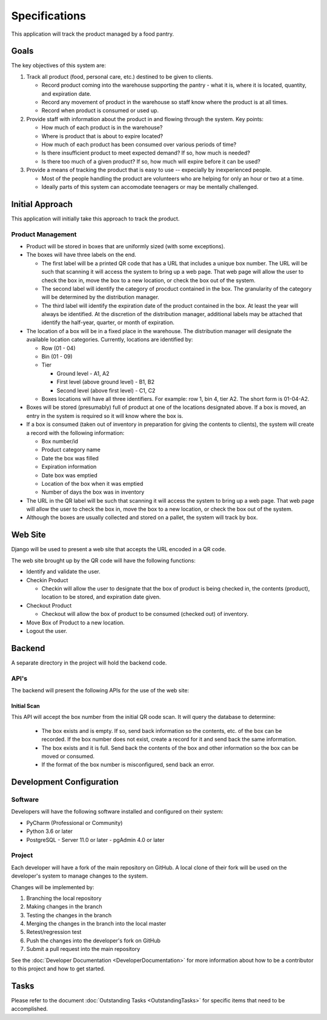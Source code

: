 **************
Specifications
**************
This application will track the product managed by a food pantry.

Goals
=====

The key objectives of this system are:

#.  Track all product (food, personal care, etc.) destined to be given to
    clients.

    -   Record product coming into the warehouse supporting the pantry -
        what it is, where it is located, quantity, and expiration date.

    -   Record any movement of product in the warehouse so staff know
        where the product is at all times.

    -   Record when product is consumed or used up.

#.  Provide staff with information about the product in and flowing through
    the system.  Key points:

    -   How much of each product is in the warehouse?

    -   Where is product that is about to expire located?

    -   How much of each product has been consumed over various periods of
        time?

    -   Is there insufficient product to meet expected demand?  If so, how
        much is needed?

    -   Is there too much of a given product?  If so, how much will expire
        before it can be used?

#.  Provide a means of tracking the product that is easy to use --
    expecially by inexperienced people.

    -   Most of the people handling the product are volunteers who are
        helping for only an hour or two at a time.

    -   Ideally parts of this system can accomodate teenagers or may be
        mentally challenged.

Initial Approach
================

This application will initially take this approach to track the product.

Product Management
------------------

-   Product will be stored in boxes that are uniformly sized (with some
    exceptions).

-   The boxes will have three labels on the end.

    -   The first label will be a printed QR code that has a URL that
        includes a unique box number.  The URL will be such that scanning it
        will access the system to bring up a web page.  That web page will
        allow the user to check the box in, move the box to a new location,
        or check the box out of the system.

    -   The second label will identify the category of procduct contained in
        the box.  The granularity of the category will be determined by the
        distribution manager.

    -   The third label will identify the expiration date of the product
        contained in the box.  At least the year will always be identified.
        At the discretion of the distribution manager, additional labels may
        be attached that identify the half-year, quarter, or month of
        expiration.

-   The location of a box will be in a fixed place in the warehouse.  The
    distribution manager will designate the available location categories.
    Currently, locations are identified by:

    -   Row (01 - 04)

    -   Bin (01 - 09)

    -   Tier

        -   Ground level - A1, A2

        -   First level (above ground level) - B1, B2

        -   Second level (above first level) - C1, C2

    -   Boxes locations will have all three identifiers.  For example: row
        1, bin 4, tier A2.  The short form is 01-04-A2.

-   Boxes will be stored (presumably) full of product at one of the locations
    designated above.  If a box is moved, an entry in the system is required
    so it will know where the box is.

-   If a box is consumed (taken out of inventory in preparation for giving
    the contents to clients), the system will create a record with the
    following information:

    -   Box number/id
    -   Product category name
    -   Date the box was filled
    -   Expiration information
    -   Date box was emptied
    -   Location of the box when it was emptied
    -   Number of days the box was in inventory

-   The URL in the QR label will be such that scanning it will access the
    system to bring up a web page.  That web page will allow the user to
    check the box in, move the box to a new location, or check the box out
    of the system.

-   Although the boxes are usually collected and stored on a pallet, the
    system will track by box.

Web Site
========

Django will be used to present a web site that accepts the URL encoded in a
QR code.

The web site brought up by the QR code will have the following functions:

-   Identify and validate the user.

-   Checkin Product

    -   Checkin will allow the user to designate that the box of product is
        being checked in, the contents (product), location to be stored, and
        expiration date given.

-   Checkout Product

    -   Checkout will allow the box of product to be consumed (checked out)
        of inventory.

-   Move Box of Product to a new location.

-   Logout the user.

Backend
=======

A separate directory in the project will hold the backend code.

API's
-----

The backend will present the following APIs for the use of the web site:

Initial Scan
++++++++++++

This API will accept the box number from the initial QR oode scan.  It will
query the database to determine:

    -   The box exists and is empty.  If so, send back information so the
        contents, etc. of the box can be recorded.   If the box number does
        not exist, create a record for it and send back the same information.

    -   The box exists and it is full.  Send back the contents of the box and
        other information so the box can be moved or consumed.

    -   If the format of the box number is misconfigured, send back an error.



Development Configuration
=========================

Software
--------

Developers will have the following software installed and configured on their
system:

-   PyCharm (Professional or Community)
-   Python 3.6 or later
-   PostgreSQL
    -   Server 11.0 or later
    -   pgAdmin 4.0 or later

Project
-------

Each developer will have a fork of the main repository on GitHub.  A local
clone of their fork will be used on the developer's system to manage changes
to the system.

Changes will be implemented by:

#.  Branching the local repository
#.  Making changes in the branch
#.  Testing the changes in the branch
#.  Merging the changes in the branch into the local master
#.  Retest/regression test
#.  Push the changes into the developer's fork on GitHub
#.  Submit a pull request into the main repository

See the :doc:`Developer Documentation <DeveloperDocumentation>` for more
information about how to be a contributor to this project and how to get
started.


Tasks
=====

Please refer to the document :doc:`Outstanding Tasks <OutstandingTasks>` for
specific items that need to be accomplished.
